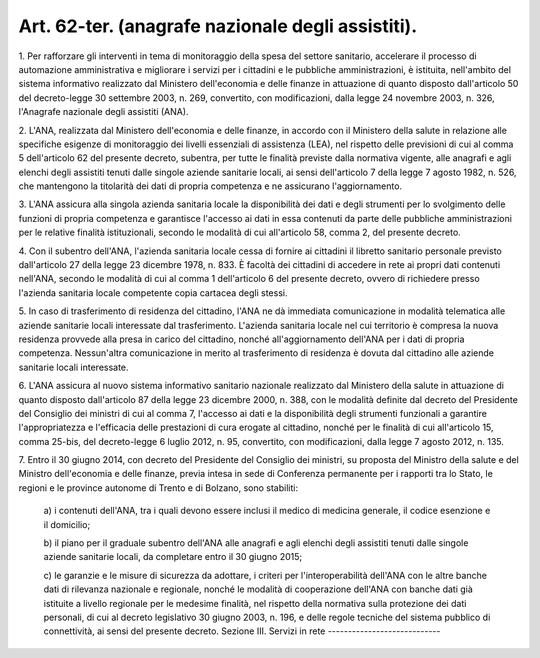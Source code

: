 .. _art62-ter:

Art. 62-ter. (anagrafe nazionale degli assistiti).
^^^^^^^^^^^^^^^^^^^^^^^^^^^^^^^^^^^^^^^^^^^^^^^^^^



1\. Per rafforzare gli interventi in tema di monitoraggio della spesa del settore sanitario, accelerare il processo di automazione amministrativa e migliorare i servizi per i cittadini e le pubbliche amministrazioni, è istituita, nell'ambito del sistema informativo realizzato dal Ministero dell'economia e delle finanze in attuazione di quanto disposto dall'articolo 50 del decreto-legge 30 settembre 2003, n. 269, convertito, con modificazioni, dalla legge 24 novembre 2003, n. 326, l'Anagrafe nazionale degli assistiti (ANA).

2\. L'ANA, realizzata dal Ministero dell'economia e delle finanze, in accordo con il Ministero della salute in relazione alle specifiche esigenze di monitoraggio dei livelli essenziali di assistenza (LEA), nel rispetto delle previsioni di cui al comma 5 dell'articolo 62 del presente decreto, subentra, per tutte le finalità previste dalla normativa vigente, alle anagrafi e agli elenchi degli assistiti tenuti dalle singole aziende sanitarie locali, ai sensi dell'articolo 7 della legge 7 agosto 1982, n. 526, che mantengono la titolarità dei dati di propria competenza e ne assicurano l'aggiornamento.

3\. L'ANA assicura alla singola azienda sanitaria locale la disponibilità dei dati e degli strumenti per lo svolgimento delle funzioni di propria competenza e garantisce l'accesso ai dati in essa contenuti da parte delle pubbliche amministrazioni per le relative finalità istituzionali, secondo le modalità di cui all'articolo 58, comma 2, del presente decreto.

4\. Con il subentro dell'ANA, l'azienda sanitaria locale cessa di fornire ai cittadini il libretto sanitario personale previsto dall'articolo 27 della legge 23 dicembre 1978, n. 833. È facoltà dei cittadini di accedere in rete ai propri dati contenuti nell'ANA, secondo le modalità di cui al comma 1 dell'articolo 6 del presente decreto, ovvero di richiedere presso l'azienda sanitaria locale competente copia cartacea degli stessi.

5\. In caso di trasferimento di residenza del cittadino, l'ANA ne dà immediata comunicazione in modalità telematica alle aziende sanitarie locali interessate dal trasferimento. L'azienda sanitaria locale nel cui territorio è compresa la nuova residenza provvede alla presa in carico del cittadino, nonché all'aggiornamento dell'ANA per i dati di propria competenza. Nessun'altra comunicazione in merito al trasferimento di residenza è dovuta dal cittadino alle aziende sanitarie locali interessate.

6\. L'ANA assicura al nuovo sistema informativo sanitario nazionale realizzato dal Ministero della salute in attuazione di quanto disposto dall'articolo 87 della legge 23 dicembre 2000, n. 388, con le modalità definite dal decreto del Presidente del Consiglio dei ministri di cui al comma 7, l'accesso ai dati e la disponibilità degli strumenti funzionali a garantire l'appropriatezza e l'efficacia delle prestazioni di cura erogate al cittadino, nonché per le finalità di cui all'articolo 15, comma 25-bis, del decreto-legge 6 luglio 2012, n. 95, convertito, con modificazioni, dalla legge 7 agosto 2012, n. 135.

7\. Entro il 30 giugno 2014, con decreto del Presidente del Consiglio dei ministri, su proposta del Ministro della salute e del Ministro dell'economia e delle finanze, previa intesa in sede di Conferenza permanente per i rapporti tra lo Stato, le regioni e le province autonome di Trento e di Bolzano, sono stabiliti:

   a\) i contenuti dell'ANA, tra i quali devono essere inclusi il medico di medicina generale, il codice esenzione e il domicilio;

   b\) il piano per il graduale subentro dell'ANA alle anagrafi e agli elenchi degli assistiti tenuti dalle singole aziende sanitarie locali, da completare entro il 30 giugno 2015;

   c\) le garanzie e le misure di sicurezza da adottare, i criteri per l'interoperabilità dell'ANA con le altre banche dati di rilevanza nazionale e regionale, nonché le modalità di cooperazione dell'ANA con banche dati già istituite a livello regionale per le medesime finalità, nel rispetto della normativa sulla protezione dei dati personali, di cui al decreto legislativo 30 giugno 2003, n. 196, e delle regole tecniche del sistema pubblico di connettività, ai sensi del presente decreto.  Sezione III. Servizi in rete ----------------------------
